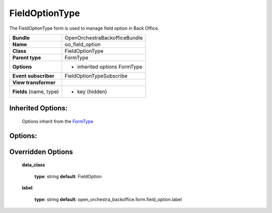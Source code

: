 ===============
FieldOptionType
===============


The FieldOptionType form is used to manage field option in Back Office.

+-----------------------------------+-----------------------------------+
| **Bundle**                        | OpenOrchestraBackofficeBundle     |
+-----------------------------------+-----------------------------------+
| **Name**                          | oo_field_option                   |
+-----------------------------------+-----------------------------------+
| **Class**                         | FieldOptionType                   |
|                                   |                                   |
+-----------------------------------+-----------------------------------+
| **Parent type**                   | FormType                          |
|                                   |                                   |
+-----------------------------------+-----------------------------------+
| **Options**                       |  * inherited options FormType     |
|                                   |                                   |
|                                   |                                   |
+-----------------------------------+-----------------------------------+
| **Event subscriber**              | FieldOptionTypeSubscribe          |
|                                   |                                   |
+-----------------------------------+-----------------------------------+
| **View transformer**              |                                   |
|                                   |                                   |
+-----------------------------------+-----------------------------------+
| **Fields** (name, type)           | * key (hidden)                    |
|                                   |                                   |
+-----------------------------------+-----------------------------------+


Inherited Options:
==================

 Options inherit from the `FormType <http://symfony.com/doc/current/reference/forms/types/form.html>`_


Options:
========



Overridden Options
==================

 **data_class**

 ..

   **type**: string **default**: FieldOption

 **label**

 ..

    **type**: string **default**: open_orchestra_backoffice.form.field_option.label